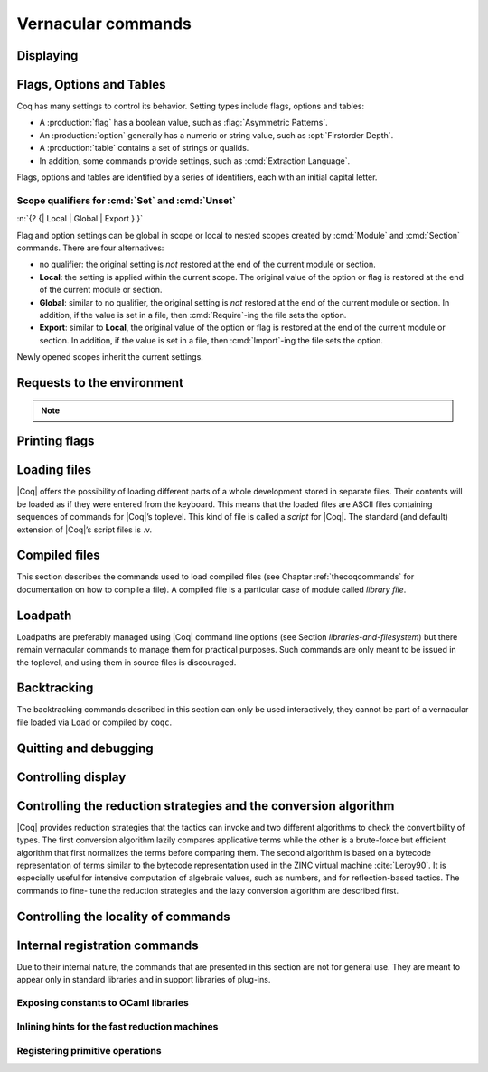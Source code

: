 .. _vernacularcommands:

Vernacular commands
=============================

.. _displaying:

Displaying
--------------


.. _Print:

.. cmd:: Print @qualid
   :name: Print

   This command displays on the screen information about the declared or
   defined object referred by :n:`@qualid`.

   Error messages:

   .. exn:: @qualid not a defined object.
      :undocumented:

   .. exn:: Universe instance should have length @num.
      :undocumented:

   .. exn:: This object does not support universe names.
      :undocumented:


   .. cmdv:: Print Term @qualid
      :name: Print Term

      This is a synonym of :cmd:`Print` :n:`@qualid` when :n:`@qualid`
      denotes a global constant.

   .. cmdv:: Print {? Term } @qualid\@@name

      This locally renames the polymorphic universes of :n:`@qualid`.
      An underscore means the usual name is printed.


.. cmd:: About @qualid
   :name: About

   This displays various information about the object
   denoted by :n:`@qualid`: its kind (module, constant, assumption, inductive,
   constructor, abbreviation, …), long name, type, implicit arguments and
   argument scopes. It does not print the body of definitions or proofs.

   .. cmdv:: About @qualid\@@name

      This locally renames the polymorphic universes of :n:`@qualid`.
      An underscore means the usual name is printed.


.. cmd:: Print All

   This command displays information about the current state of the
   environment, including sections and modules.

   .. cmdv:: Inspect @num
      :name: Inspect

      This command displays the :n:`@num` last objects of the
      current environment, including sections and modules.

   .. cmdv:: Print Section @ident

      The name :n:`@ident` should correspond to a currently open section,
      this command displays the objects defined since the beginning of this
      section.


.. _flags-options-tables:

Flags, Options and Tables
-----------------------------

Coq has many settings to control its behavior.  Setting types include flags, options
and tables:

* A :production:`flag` has a boolean value, such as :flag:`Asymmetric Patterns`.
* An :production:`option` generally has a numeric or string value, such as :opt:`Firstorder Depth`.
* A :production:`table` contains a set of strings or qualids.
* In addition, some commands provide settings, such as :cmd:`Extraction Language`.

.. FIXME Convert "Extraction Language" to an option.

Flags, options and tables are identified by a series of identifiers, each with an initial
capital letter.

.. cmd::  {? {| Local | Global | Export } } Set @flag
   :name: Set

   Sets :token:`flag` on. Scoping qualifiers are
   described :ref:`here <set_unset_scope_qualifiers>`.

.. cmd:: {? {| Local | Global | Export } } Unset @flag
   :name: Unset

   Sets :token:`flag` off. Scoping qualifiers are
   described :ref:`here <set_unset_scope_qualifiers>`.

.. cmd:: Test @flag

   Prints the current value of :token:`flag`.


.. cmd:: {? {| Local | Global | Export } } Set @option {| @num | @string }
   :name: Set @option

   Sets :token:`option` to the specified value.  Scoping qualifiers are
   described :ref:`here <set_unset_scope_qualifiers>`.

.. cmd:: {? {| Local | Global | Export } } Unset @option
   :name: Unset @option

   Sets :token:`option` to its default value.  Scoping qualifiers are
   described :ref:`here <set_unset_scope_qualifiers>`.

.. cmd:: Test @option

   Prints the current value of :token:`option`.

.. cmd:: Print Options

   Prints the current value of all flags and options, and the names of all tables.


.. cmd:: Add @table {| @string | @qualid }
   :name: Add @table

   Adds the specified value to :token:`table`.

.. cmd:: Remove @table {| @string | @qualid }
   :name: Remove @table

   Removes the specified value from :token:`table`.

.. cmd:: Test @table for {| @string | @qualid }
   :name: Test @table for

   Reports whether :token:`table` contains the specified value.

.. cmd:: Print Table @table
   :name: Print Table @table

   Prints the values in :token:`table`.

.. cmd:: Test @table

   A synonym for :cmd:`Print Table @table`.

.. cmd:: Print Tables

   A synonym for :cmd:`Print Options`.

.. _set_unset_scope_qualifiers:

Scope qualifiers for :cmd:`Set` and :cmd:`Unset`
`````````````````````````````````````````````````

:n:`{? {| Local | Global | Export } }`

Flag and option settings can be global in scope or local to nested scopes created by
:cmd:`Module` and :cmd:`Section` commands.  There are four alternatives:

* no qualifier: the original setting is *not* restored at the end of the current module or section.
* **Local**: the setting is applied within the current scope.  The original value of the option
  or flag is restored at the end of the current module or section.
* **Global**: similar to no qualifier, the original setting is *not* restored at the end of the current
  module or section.  In addition, if the value is set in a file, then :cmd:`Require`-ing
  the file sets the option.
* **Export**: similar to **Local**, the original value of the option or flag is restored at the
  end of the current module or section.  In addition, if the value is set in a file, then :cmd:`Import`-ing
  the file sets the option.

Newly opened scopes inherit the current settings.

.. _requests-to-the-environment:

Requests to the environment
-------------------------------

.. cmd:: Check @term

   This command displays the type of :n:`@term`. When called in proof mode, the
   term is checked in the local context of the current subgoal.

   .. cmdv:: @selector: Check @term

      This variant specifies on which subgoal to perform typing
      (see Section :ref:`invocation-of-tactics`).


.. cmd:: Eval @redexpr in @term

   This command performs the specified reduction on :n:`@term`, and displays
   the resulting term with its type. The term to be reduced may depend on
   hypothesis introduced in the first subgoal (if a proof is in
   progress).

   .. seealso:: Section :ref:`performingcomputations`.


.. cmd:: Compute @term

   This command performs a call-by-value evaluation of term by using the
   bytecode-based virtual machine. It is a shortcut for ``Eval vm_compute in``
   :n:`@term`.

   .. seealso:: Section :ref:`performingcomputations`.


.. cmd:: Print Assumptions @qualid

   This commands display all the assumptions (axioms, parameters and
   variables) a theorem or definition depends on. Especially, it informs
   on the assumptions with respect to which the validity of a theorem
   relies.

   .. cmdv:: Print Opaque Dependencies @qualid
      :name: Print Opaque Dependencies

      Displays the set of opaque constants :n:`@qualid` relies on in addition to
      the assumptions.

   .. cmdv:: Print Transparent Dependencies @qualid
      :name: Print Transparent Dependencies

      Displays the set of transparent constants :n:`@qualid` relies on
      in addition to the assumptions.

   .. cmdv:: Print All Dependencies @qualid
      :name: Print All Dependencies

      Displays all assumptions and constants :n:`@qualid` relies on.


.. cmd:: Search @qualid

   This command displays the name and type of all objects (hypothesis of
   the current goal, theorems, axioms, etc) of the current context whose
   statement contains :n:`@qualid`. This command is useful to remind the user
   of the name of library lemmas.

   .. exn:: The reference @qualid was not found in the current environment.

      There is no constant in the environment named qualid.

   .. cmdv:: Search @string

      If :n:`@string` is a valid identifier, this command
      displays the name and type of all objects (theorems, axioms, etc) of
      the current context whose name contains string. If string is a
      notation’s string denoting some reference :n:`@qualid` (referred to by its
      main symbol as in `"+"` or by its notation’s string as in `"_ + _"` or
      `"_ 'U' _"`, see Section :ref:`notations`), the command works like ``Search`` :n:`@qualid`.

   .. cmdv:: Search @string%@ident

      The string string must be a notation or the main
      symbol of a notation which is then interpreted in the scope bound to
      the delimiting key :token:`ident` (see Section :ref:`LocalInterpretationRulesForNotations`).

   .. cmdv:: Search @term_pattern

      This searches for all statements or types of
      definition that contains a subterm that matches the pattern
      :token:`term_pattern` (holes of the pattern are either denoted by `_` or by
      :n:`?@ident` when non linear patterns are expected).

   .. cmdv:: Search {+ {? -}@term_pattern_string}

      where
      :n:`@term_pattern_string` is a term_pattern, a string, or a string followed
      by a scope delimiting key `%key`.  This generalization of ``Search`` searches
      for all objects whose statement or type contains a subterm matching
      :n:`@term_pattern` (or :n:`@qualid` if :n:`@string` is the notation for a reference
      qualid) and whose name contains all string of the request that
      correspond to valid identifiers. If a term_pattern or a string is
      prefixed by `-`, the search excludes the objects that mention that
      term_pattern or that string.

   .. cmdv:: Search {+ {? -}@term_pattern_string} inside {+ @qualid }

      This restricts the search to constructions defined in the modules
      named by the given :n:`qualid` sequence.

   .. cmdv:: Search {+ {? -}@term_pattern_string} outside {+ @qualid }

      This restricts the search to constructions not defined in the modules
      named by the given :n:`qualid` sequence.

   .. cmdv:: @selector: Search {+ {? -}@term_pattern_string}

      This specifies the goal on which to search hypothesis (see
      Section :ref:`invocation-of-tactics`).
      By default the 1st goal is searched. This variant can
      be combined with other variants presented here.

      .. example::

         .. coqtop:: in

            Require Import ZArith.

         .. coqtop:: all

            Search Z.mul Z.add "distr".

            Search "+"%Z "*"%Z "distr" -positive -Prop.

            Search (?x * _ + ?x * _)%Z outside OmegaLemmas.

   .. cmdv:: SearchAbout
      :name: SearchAbout

      .. deprecated:: 8.5

      Up to |Coq| version 8.4, :cmd:`Search` had the behavior of current
      :cmd:`SearchHead` and the behavior of current :cmd:`Search` was obtained with
      command :cmd:`SearchAbout`. For compatibility, the deprecated name
      :cmd:`SearchAbout` can still be used as a synonym of :cmd:`Search`. For
      compatibility, the list of objects to search when using :cmd:`SearchAbout`
      may also be enclosed by optional ``[ ]`` delimiters.


.. cmd:: SearchHead @term

   This command displays the name and type of all hypothesis of the
   current goal (if any) and theorems of the current context whose
   statement’s conclusion has the form `(term t1 .. tn)`. This command is
   useful to remind the user of the name of library lemmas.

   .. example::

      .. coqtop:: reset all

         SearchHead le.

         SearchHead (@eq bool).

   .. cmdv:: SearchHead @term inside {+ @qualid }

      This restricts the search to constructions defined in the modules named
      by the given :n:`qualid` sequence.

   .. cmdv:: SearchHead @term outside {+ @qualid }

      This restricts the search to constructions not defined in the modules
      named by the given :n:`qualid` sequence.

   .. exn:: Module/section @qualid not found.

      No module :n:`@qualid` has been required (see Section :ref:`compiled-files`).

   .. cmdv:: @selector: SearchHead @term

      This specifies the goal on which to
      search hypothesis (see Section :ref:`invocation-of-tactics`).
      By default the 1st goal is searched. This variant can be combined
      with other variants presented here.

   .. note:: Up to |Coq| version 8.4, ``SearchHead`` was named ``Search``.


.. cmd:: SearchPattern @term

   This command displays the name and type of all hypothesis of the
   current goal (if any) and theorems of the current context whose
   statement’s conclusion or last hypothesis and conclusion matches the
   expressionterm where holes in the latter are denoted by `_`.
   It is a variant of :n:`Search @term_pattern` that does not look for subterms
   but searches for statements whose conclusion has exactly the expected
   form, or whose statement finishes by the given series of
   hypothesis/conclusion.

   .. example::

      .. coqtop:: in

         Require Import Arith.

      .. coqtop:: all

         SearchPattern (_ + _ = _ + _).

         SearchPattern (nat -> bool).

         SearchPattern (forall l : list _, _ l l).

   Patterns need not be linear: you can express that the same expression
   must occur in two places by using pattern variables `?ident`.


   .. example::

      .. coqtop:: all

         SearchPattern (?X1 + _ = _ + ?X1).

   .. cmdv:: SearchPattern @term inside {+ @qualid }

      This restricts the search to constructions defined in the modules
      named by the given :n:`qualid` sequence.

   .. cmdv:: SearchPattern @term outside {+ @qualid }

      This restricts the search to constructions not defined in the modules
      named by the given :n:`qualid` sequence.

   .. cmdv:: @selector: SearchPattern @term

      This specifies the goal on which to
      search hypothesis (see Section :ref:`invocation-of-tactics`).
      By default the 1st goal is
      searched. This variant can be combined with other variants presented
      here.


.. cmd:: SearchRewrite @term

   This command displays the name and type of all hypothesis of the
   current goal (if any) and theorems of the current context whose
   statement’s conclusion is an equality of which one side matches the
   expression term. Holes in term are denoted by “_”.

   .. example::

      .. coqtop:: in

         Require Import Arith.

      .. coqtop:: all

         SearchRewrite (_ + _ + _).

   .. cmdv:: SearchRewrite @term inside {+ @qualid }

      This restricts the search to constructions defined in the modules
      named by the given :n:`qualid` sequence.

   .. cmdv:: SearchRewrite @term outside {+ @qualid }

      This restricts the search to constructions not defined in the modules
      named by the given :n:`qualid` sequence.

   .. cmdv:: @selector: SearchRewrite @term

      This specifies the goal on which to
      search hypothesis (see Section :ref:`invocation-of-tactics`).
      By default the 1st goal is
      searched. This variant can be combined with other variants presented
      here.

.. note::

   .. table:: Search Blacklist @string
      :name: Search Blacklist

      Specifies a set of strings used to exclude lemmas from the results of :cmd:`Search`,
      :cmd:`SearchHead`, :cmd:`SearchPattern` and :cmd:`SearchRewrite` queries.  A lemma whose
      fully-qualified name contains any of the strings will be excluded from the
      search results.  The default blacklisted substrings are ``_subterm``, ``_subproof`` and
      ``Private_``.

      Use the :cmd:`Add @table` and :cmd:`Remove @table` commands to update the set of
      blacklisted strings.

.. cmd:: Locate @qualid

   This command displays the full name of objects whose name is a prefix
   of the qualified identifier :n:`@qualid`, and consequently the |Coq| module in
   which they are defined. It searches for objects from the different
   qualified namespaces of |Coq|: terms, modules, Ltac, etc.

   .. example::

      .. coqtop:: all

         Locate nat.

         Locate Datatypes.O.

         Locate Init.Datatypes.O.

         Locate Coq.Init.Datatypes.O.

         Locate I.Dont.Exist.

   .. cmdv:: Locate Term @qualid

      As Locate but restricted to terms.

   .. cmdv:: Locate Module @qualid

      As Locate but restricted to modules.

   .. cmdv:: Locate Ltac @qualid

      As Locate but restricted to tactics.

.. seealso:: Section :ref:`locating-notations`

.. _printing-flags:

Printing flags
-------------------------------

.. flag:: Fast Name Printing

   When turned on, |Coq| uses an asymptotically faster algorithm for the
   generation of unambiguous names of bound variables while printing terms.
   While faster, it is also less clever and results in a typically less elegant
   display, e.g. it will generate more names rather than reusing certain names
   across subterms. This flag is not enabled by default, because as Ltac
   observes bound names, turning it on can break existing proof scripts.


.. _loading-files:

Loading files
-----------------

|Coq| offers the possibility of loading different parts of a whole
development stored in separate files. Their contents will be loaded as
if they were entered from the keyboard. This means that the loaded
files are ASCII files containing sequences of commands for |Coq|’s
toplevel. This kind of file is called a *script* for |Coq|. The standard
(and default) extension of |Coq|’s script files is .v.


.. cmd:: Load @ident

   This command loads the file named :n:`ident`.v, searching successively in
   each of the directories specified in the *loadpath*. (see Section
   :ref:`libraries-and-filesystem`)

   Files loaded this way cannot leave proofs open, and the ``Load``
   command cannot be used inside a proof either.

   .. cmdv:: Load @string

      Loads the file denoted by the string :n:`@string`, where
      string is any complete filename. Then the `~` and .. abbreviations are
      allowed as well as shell variables. If no extension is specified, |Coq|
      will use the default extension ``.v``.

   .. cmdv:: Load Verbose @ident
             Load Verbose @string

      Display, while loading,
      the answers of |Coq| to each command (including tactics) contained in
      the loaded file.

      .. seealso:: Section :ref:`controlling-display`.

   .. exn:: Can’t find file @ident on loadpath.
      :undocumented:

   .. exn:: Load is not supported inside proofs.
      :undocumented:

   .. exn:: Files processed by Load cannot leave open proofs.
      :undocumented:

.. _compiled-files:

Compiled files
------------------

This section describes the commands used to load compiled files (see
Chapter :ref:`thecoqcommands` for documentation on how to compile a file). A compiled
file is a particular case of module called *library file*.


.. cmd:: Require @qualid

   This command looks in the loadpath for a file containing module :n:`@qualid`
   and adds the corresponding module to the environment of |Coq|. As
   library files have dependencies in other library files, the command
   :cmd:`Require` :n:`@qualid` recursively requires all library files the module
   qualid depends on and adds the corresponding modules to the
   environment of |Coq| too. |Coq| assumes that the compiled files have been
   produced by a valid |Coq| compiler and their contents are then not
   replayed nor rechecked.

   To locate the file in the file system, :n:`@qualid` is decomposed under the
   form :n:`dirpath.@ident` and the file :n:`@ident.vo` is searched in the physical
   directory of the file system that is mapped in |Coq| loadpath to the
   logical path dirpath (see Section :ref:`libraries-and-filesystem`). The mapping between
   physical directories and logical names at the time of requiring the
   file must be consistent with the mapping used to compile the file. If
   several files match, one of them is picked in an unspecified fashion.


   .. cmdv:: Require Import @qualid
      :name: Require Import

      This loads and declares the module :n:`@qualid`
      and its dependencies then imports the contents of :n:`@qualid` as described
      :ref:`here <import_qualid>`. It does not import the modules on which
      qualid depends unless these modules were themselves required in module
      :n:`@qualid`
      using :cmd:`Require Export`, as described below, or recursively required
      through a sequence of :cmd:`Require Export`.  If the module required has
      already been loaded, :cmd:`Require Import` :n:`@qualid` simply imports it, as
      :cmd:`Import` :n:`@qualid` would.

   .. cmdv:: Require Export @qualid
      :name: Require Export

      This command acts as :cmd:`Require Import` :n:`@qualid`,
      but if a further module, say `A`, contains a command :cmd:`Require Export` `B`,
      then the command :cmd:`Require Import` `A` also imports the module `B.`

   .. cmdv:: Require {| Import | Export } {+ @qualid }

      This loads the
      modules named by the :token:`qualid` sequence and their recursive
      dependencies. If
      ``Import`` or ``Export`` is given, it also imports these modules and
      all the recursive dependencies that were marked or transitively marked
      as ``Export``.

   .. cmdv:: From @dirpath Require @qualid

      This command acts as :cmd:`Require`, but picks
      any library whose absolute name is of the form :n:`@dirpath.@dirpath’.@qualid`
      for some :n:`@dirpath’`. This is useful to ensure that the :token:`qualid` library
      comes from a given package by making explicit its absolute root.

   .. exn:: Cannot load qualid: no physical path bound to dirpath.
      :undocumented:

   .. exn:: Cannot find library foo in loadpath.

      The command did not find the
      file foo.vo. Either foo.v exists but is not compiled or foo.vo is in a
      directory which is not in your LoadPath (see Section :ref:`libraries-and-filesystem`).

   .. exn:: Compiled library @ident.vo makes inconsistent assumptions over library qualid.

      The command tried to load library file :n:`@ident`.vo that
      depends on some specific version of library :n:`@qualid` which is not the
      one already loaded in the current |Coq| session. Probably :n:`@ident.v` was
      not properly recompiled with the last version of the file containing
      module :token:`qualid`.

   .. exn:: Bad magic number.

      The file :n:`@ident.vo` was found but either it is not a
      |Coq| compiled module, or it was compiled with an incompatible
      version of |Coq|.

   .. exn:: The file :n:`@ident.vo` contains library dirpath and not library dirpath’.

      The library file :n:`@dirpath’` is indirectly required by the
      ``Require`` command but it is bound in the current loadpath to the
      file :n:`@ident.vo` which was bound to a different library name :token:`dirpath` at
      the time it was compiled.


   .. exn:: Require is not allowed inside a module or a module type.

      This command
      is not allowed inside a module or a module type being defined. It is
      meant to describe a dependency between compilation units. Note however
      that the commands ``Import`` and ``Export`` alone can be used inside modules
      (see Section :ref:`Import <import_qualid>`).

      .. seealso:: Chapter :ref:`thecoqcommands`

.. cmd:: Print Libraries

   This command displays the list of library files loaded in the
   current |Coq| session. For each of these libraries, it also tells if it
   is imported.


.. cmd:: Declare ML Module {+ @string }

   This commands loads the OCaml compiled files
   with names given by the :token:`string` sequence
   (dynamic link). It is mainly used to load tactics dynamically. The
   files are searched into the current OCaml loadpath (see the
   command :cmd:`Add ML Path`).
   Loading of OCaml files is only possible under the bytecode version of
   ``coqtop`` (i.e. ``coqtop`` called with option ``-byte``, see chapter
   :ref:`thecoqcommands`), or when |Coq| has been compiled with a
   version of OCaml that supports native Dynlink (≥ 3.11).

   .. cmdv:: Local Declare ML Module {+ @string }

      This variant is not exported to the modules that import the module
      where they occur, even if outside a section.

   .. exn:: File not found on loadpath: @string.
      :undocumented:

   .. exn:: Loading of ML object file forbidden in a native Coq.
      :undocumented:


.. cmd:: Print ML Modules

   This prints the name of all OCaml modules loaded with :cmd:`Declare ML Module`.
   To know from where these module were loaded, the user
   should use the command :cmd:`Locate File`.


.. _loadpath:

Loadpath
------------

Loadpaths are preferably managed using |Coq| command line options (see
Section `libraries-and-filesystem`) but there remain vernacular commands to manage them
for practical purposes. Such commands are only meant to be issued in
the toplevel, and using them in source files is discouraged.


.. cmd:: Pwd

   This command displays the current working directory.


.. cmd:: Cd @string

   This command changes the current directory according to :token:`string` which
   can be any valid path.

   .. cmdv:: Cd

      Is equivalent to Pwd.


.. cmd:: Add LoadPath @string as @dirpath

   This command is equivalent to the command line option
   :n:`-Q @string @dirpath`. It adds the physical directory string to the current
   |Coq| loadpath and maps it to the logical directory dirpath.

   .. cmdv:: Add LoadPath @string

      Performs as :n:`Add LoadPath @string @dirpath` but
      for the empty directory path.


.. cmd:: Add Rec LoadPath @string as @dirpath

   This command is equivalent to the command line option
   :n:`-R @string @dirpath`. It adds the physical directory string and all its
   subdirectories to the current |Coq| loadpath.

   .. cmdv:: Add Rec LoadPath @string

      Works as :n:`Add Rec LoadPath @string as @dirpath` but for the empty
      logical directory path.


.. cmd:: Remove LoadPath @string

   This command removes the path :n:`@string` from the current |Coq| loadpath.


.. cmd:: Print LoadPath

   This command displays the current |Coq| loadpath.

   .. cmdv:: Print LoadPath @dirpath

      Works as :cmd:`Print LoadPath` but displays only
      the paths that extend the :n:`@dirpath` prefix.


.. cmd:: Add ML Path @string

   This command adds the path :n:`@string` to the current OCaml
   loadpath (see the command `Declare ML Module`` in Section :ref:`compiled-files`).


.. cmd:: Add Rec ML Path @string

   This command adds the directory :n:`@string` and all its subdirectories to
   the current OCaml loadpath (see the command :cmd:`Declare ML Module`).


.. cmd:: Print ML Path @string

   This command displays the current OCaml loadpath. This
   command makes sense only under the bytecode version of ``coqtop``, i.e.
   using option ``-byte``
   (see the command Declare ML Module in Section :ref:`compiled-files`).

.. _locate-file:

.. cmd:: Locate File @string

   This command displays the location of file string in the current
   loadpath. Typically, string is a ``.cmo`` or ``.vo`` or ``.v`` file.


.. cmd:: Locate Library @dirpath

   This command gives the status of the |Coq| module dirpath. It tells if
   the module is loaded and if not searches in the load path for a module
   of logical name :n:`@dirpath`.


.. _backtracking:

Backtracking
----------------

The backtracking commands described in this section can only be used
interactively, they cannot be part of a vernacular file loaded via
``Load`` or compiled by ``coqc``.


.. cmd:: Reset @ident

   This command removes all the objects in the environment since :n:`@ident`
   was introduced, including :n:`@ident`. :n:`@ident` may be the name of a defined or
   declared object as well as the name of a section. One cannot reset
   over the name of a module or of an object inside a module.

   .. exn:: @ident: no such entry.
      :undocumented:

   .. cmdv:: Reset Initial

      Goes back to the initial state, just after the start
      of the interactive session.


.. cmd:: Back

   This command undoes all the effects of the last vernacular command.
   Commands read from a vernacular file via a :cmd:`Load` are considered as a
   single command. Proof management commands are also handled by this
   command (see Chapter :ref:`proofhandling`). For that, Back may have to undo more than
   one command in order to reach a state where the proof management
   information is available. For instance, when the last command is a
   :cmd:`Qed`, the management information about the closed proof has been
   discarded. In this case, :cmd:`Back` will then undo all the proof steps up to
   the statement of this proof.

   .. cmdv:: Back @num

      Undo :n:`@num` vernacular commands. As for Back, some extra
      commands may be undone in order to reach an adequate state. For
      instance Back :n:`@num` will not re-enter a closed proof, but rather go just
      before that proof.

   .. exn:: Invalid backtrack.

      The user wants to undo more commands than available in the history.

.. cmd:: BackTo @num

   This command brings back the system to the state labeled :n:`@num`,
   forgetting the effect of all commands executed after this state. The
   state label is an integer which grows after each successful command.
   It is displayed in the prompt when in -emacs mode. Just as :cmd:`Back` (see
   above), the :cmd:`BackTo` command now handles proof states. For that, it may
   have to undo some extra commands and end on a state :n:`@num′ ≤ @num` if
   necessary.

   .. cmdv:: Backtrack @num @num @num
      :name: Backtrack

      .. deprecated:: 8.4

      :cmd:`Backtrack` is a *deprecated* form of
      :cmd:`BackTo` which allows explicitly manipulating the proof environment. The
      three numbers represent the following:

      + *first number* : State label to reach, as for :cmd:`BackTo`.
      + *second number* : *Proof state number* to unbury once aborts have been done.
        |Coq| will compute the number of :cmd:`Undo` to perform (see Chapter :ref:`proofhandling`).
      + *third number* : Number of :cmd:`Abort` to perform, i.e. the number of currently
        opened nested proofs that must be canceled (see Chapter :ref:`proofhandling`).

   .. exn:: Invalid backtrack.

      The destination state label is unknown.


.. _quitting-and-debugging:

Quitting and debugging
--------------------------


.. cmd:: Quit

   This command permits to quit |Coq|.


.. cmd:: Drop

   This is used mostly as a debug facility by |Coq|’s implementers and does
   not concern the casual user. This command permits to leave |Coq|
   temporarily and enter the OCaml toplevel. The OCaml
   command:

   ::

      #use "include";;

   adds the right loadpaths and loads some toplevel printers for all
   abstract types of |Coq|- section_path, identifiers, terms, judgments, ….
   You can also use the file base_include instead, that loads only the
   pretty-printers for section_paths and identifiers. You can return back
   to |Coq| with the command:

   ::

      go();;

   .. warning::

      #. It only works with the bytecode version of |Coq| (i.e. `coqtop.byte`,
         see Section `interactive-use`).
      #. You must have compiled |Coq| from the source package and set the
         environment variable COQTOP to the root of your copy of the sources
         (see Section `customization-by-environment-variables`).


.. TODO : command is not a syntax entry

.. cmd:: Time @command

   This command executes the vernacular command :n:`@command` and displays the
   time needed to execute it.


.. cmd:: Redirect @string @command

   This command executes the vernacular command :n:`@command`, redirecting its
   output to ":n:`@string`.out".


.. cmd:: Timeout @num @command

   This command executes the vernacular command :n:`@command`. If the command
   has not terminated after the time specified by the :n:`@num` (time
   expressed in seconds), then it is interrupted and an error message is
   displayed.

   .. opt:: Default Timeout @num
      :name: Default Timeout

      This option controls a default timeout for subsequent commands, as if they
      were passed to a :cmd:`Timeout` command. Commands already starting by a
      :cmd:`Timeout` are unaffected.


.. cmd:: Fail @command

   For debugging scripts, sometimes it is desirable to know
   whether a command or a tactic fails. If the given :n:`@command`
   fails, the ``Fail`` statement succeeds, without changing the proof
   state, and in interactive mode, the system
   prints a message confirming the failure.
   If the given :n:`@command` succeeds, the statement is an error, and
   it prints a message indicating that the failure did not occur.

   .. exn:: The command has not failed!
      :undocumented:


.. _controlling-display:

Controlling display
-----------------------

.. flag:: Silent

   This option controls the normal displaying.

.. opt:: Warnings "{+, {? {| - | + } } @ident }"
   :name: Warnings

   This option configures the display of warnings. It is experimental, and
   expects, between quotes, a comma-separated list of warning names or
   categories. Adding - in front of a warning or category disables it, adding +
   makes it an error. It is possible to use the special categories all and
   default, the latter containing the warnings enabled by default. The flags are
   interpreted from left to right, so in case of an overlap, the flags on the
   right have higher priority, meaning that `A,-A` is equivalent to `-A`.

.. flag:: Search Output Name Only

   This option restricts the output of search commands to identifier names;
   turning it on causes invocations of :cmd:`Search`, :cmd:`SearchHead`,
   :cmd:`SearchPattern`, :cmd:`SearchRewrite` etc. to omit types from their
   output, printing only identifiers.

.. opt:: Printing Width @num
   :name: Printing Width

   This command sets which left-aligned part of the width of the screen is used
   for display. At the time of writing this documentation, the default value
   is 78.

.. opt:: Printing Depth @num
   :name: Printing Depth

   This option controls the nesting depth of the formatter used for pretty-
   printing. Beyond this depth, display of subterms is replaced by dots. At the
   time of writing this documentation, the default value is 50.

.. flag:: Printing Compact Contexts

   This option controls the compact display mode for goals contexts. When on,
   the printer tries to reduce the vertical size of goals contexts by putting
   several variables (even if of different types) on the same line provided it
   does not exceed the printing width (see :opt:`Printing Width`). At the time
   of writing this documentation, it is off by default.

.. flag:: Printing Unfocused

   This option controls whether unfocused goals are displayed. Such goals are
   created by focusing other goals with bullets (see :ref:`bullets` or
   :ref:`curly braces <curly-braces>`). It is off by default.

.. flag:: Printing Dependent Evars Line

   This option controls the printing of the “(dependent evars: …)” line when
   ``-emacs`` is passed.


.. _vernac-controlling-the-reduction-strategies:

Controlling the reduction strategies and the conversion algorithm
----------------------------------------------------------------------


|Coq| provides reduction strategies that the tactics can invoke and two
different algorithms to check the convertibility of types. The first
conversion algorithm lazily compares applicative terms while the other
is a brute-force but efficient algorithm that first normalizes the
terms before comparing them. The second algorithm is based on a
bytecode representation of terms similar to the bytecode
representation used in the ZINC virtual machine :cite:`Leroy90`. It is
especially useful for intensive computation of algebraic values, such
as numbers, and for reflection-based tactics. The commands to fine-
tune the reduction strategies and the lazy conversion algorithm are
described first.

.. cmd:: Opaque {+ @qualid }

   This command has an effect on unfoldable constants, i.e. on constants
   defined by :cmd:`Definition` or :cmd:`Let` (with an explicit body), or by a command
   assimilated to a definition such as :cmd:`Fixpoint`, :cmd:`Program Definition`, etc,
   or by a proof ended by :cmd:`Defined`. The command tells not to unfold the
   constants in the :n:`@qualid` sequence in tactics using δ-conversion (unfolding
   a constant is replacing it by its definition).

   :cmd:`Opaque` has also an effect on the conversion algorithm of |Coq|, telling
   it to delay the unfolding of a constant as much as possible when |Coq|
   has to check the conversion (see Section :ref:`conversion-rules`) of two distinct
   applied constants.

   .. cmdv:: Global Opaque {+ @qualid }
      :name: Global Opaque

      The scope of :cmd:`Opaque` is limited to the current section, or current
      file, unless the variant :cmd:`Global Opaque` is used.

   .. seealso::

      Sections :ref:`performingcomputations`, :ref:`tactics-automating`,
      :ref:`proof-editing-mode`

   .. exn:: The reference @qualid was not found in the current environment.

      There is no constant referred by :n:`@qualid` in the environment.
      Nevertheless, if you asked :cmd:`Opaque` `foo` `bar` and if `bar` does
      not exist, `foo` is set opaque.

.. cmd:: Transparent {+ @qualid }

   This command is the converse of :cmd:`Opaque` and it applies on unfoldable
   constants to restore their unfoldability after an Opaque command.

   Note in particular that constants defined by a proof ended by Qed are
   not unfoldable and Transparent has no effect on them. This is to keep
   with the usual mathematical practice of *proof irrelevance*: what
   matters in a mathematical development is the sequence of lemma
   statements, not their actual proofs. This distinguishes lemmas from
   the usual defined constants, whose actual values are of course
   relevant in general.

   .. cmdv:: Global Transparent {+ @qualid }
      :name: Global Transparent

      The scope of Transparent is limited to the current section, or current
      file, unless the variant :cmd:`Global Transparent` is
      used.

   .. exn:: The reference @qualid was not found in the current environment.

      There is no constant referred by :n:`@qualid` in the environment.

      .. seealso::

         Sections :ref:`performingcomputations`,
         :ref:`tactics-automating`, :ref:`proof-editing-mode`

.. _vernac-strategy:

.. cmd:: Strategy @level [ {+ @qualid } ]

   This command generalizes the behavior of Opaque and Transparent
   commands. It is used to fine-tune the strategy for unfolding
   constants, both at the tactic level and at the kernel level. This
   command associates a level to the qualified names in the :n:`@qualid`
   sequence. Whenever two
   expressions with two distinct head constants are compared (for
   instance, this comparison can be triggered by a type cast), the one
   with lower level is expanded first. In case of a tie, the second one
   (appearing in the cast type) is expanded.

   .. prodn:: level ::= {| opaque | @num | expand }

   Levels can be one of the following (higher to lower):

    + ``opaque`` : level of opaque constants. They cannot be expanded by
      tactics (behaves like +∞, see next item).
    + :n:`@num` : levels indexed by an integer. Level 0 corresponds to the
      default behavior, which corresponds to transparent constants. This
      level can also be referred to as transparent. Negative levels
      correspond to constants to be expanded before normal transparent
      constants, while positive levels correspond to constants to be
      expanded after normal transparent constants.
    + ``expand`` : level of constants that should be expanded first (behaves
      like −∞)

    .. cmdv:: Local Strategy @level [ {+ @qualid } ]

       These directives survive section and module closure, unless the
       command is prefixed by ``Local``. In the latter case, the behavior
       regarding sections and modules is the same as for the :cmd:`Transparent` and
       :cmd:`Opaque` commands.


.. cmd:: Print Strategy @qualid

   This command prints the strategy currently associated to :n:`@qualid`. It
   fails if :n:`@qualid` is not an unfoldable reference, that is, neither a
   variable nor a constant.

   .. exn:: The reference is not unfoldable.
      :undocumented:

   .. cmdv:: Print Strategies

      Print all the currently non-transparent strategies.


.. cmd:: Declare Reduction @ident := @redexpr

   This command allows giving a short name to a reduction expression, for
   instance ``lazy beta delta [foo bar]``. This short name can then be used
   in :n:`Eval @ident in` or ``eval`` directives. This command
   accepts the
   ``Local`` modifier, for discarding this reduction name at the end of the
   file or module. For the moment, the name is not qualified. In
   particular declaring the same name in several modules or in several
   functor applications will be rejected if these declarations are not
   local. The name :n:`@ident` cannot be used directly as an Ltac tactic, but
   nothing prevents the user to also perform a
   :n:`Ltac @ident := @redexpr`.

   .. seealso:: :ref:`performingcomputations`


.. _controlling-locality-of-commands:

Controlling the locality of commands
-----------------------------------------


.. cmd:: Local @command
         Global @command

   Some commands support a Local or Global prefix modifier to control the
   scope of their effect. There are four kinds of commands:


   + Commands whose default is to extend their effect both outside the
     section and the module or library file they occur in.  For these
     commands, the Local modifier limits the effect of the command to the
     current section or module it occurs in.  As an example, the :cmd:`Coercion`
     and :cmd:`Strategy` commands belong to this category.
   + Commands whose default behavior is to stop their effect at the end
     of the section they occur in but to extend their effect outside the module or
     library file they occur in. For these commands, the Local modifier limits the
     effect of the command to the current module if the command does not occur in a
     section and the Global modifier extends the effect outside the current
     sections and current module if the command occurs in a section. As an example,
     the :cmd:`Arguments <Arguments (implicits)>`, :cmd:`Ltac` or :cmd:`Notation` commands belong
     to this category. Notice that a subclass of these commands do not support
     extension of their scope outside sections at all and the Global modifier is not
     applicable to them.
   + Commands whose default behavior is to stop their effect at the end
     of the section or module they occur in.  For these commands, the ``Global``
     modifier extends their effect outside the sections and modules they
     occur in.  The :cmd:`Transparent` and :cmd:`Opaque`
     (see Section :ref:`vernac-controlling-the-reduction-strategies`) commands
     belong to this category.
   + Commands whose default behavior is to extend their effect outside
     sections but not outside modules when they occur in a section and to
     extend their effect outside the module or library file they occur in
     when no section contains them.For these commands, the Local modifier
     limits the effect to the current section or module while the Global
     modifier extends the effect outside the module even when the command
     occurs in a section.  The :cmd:`Set` and :cmd:`Unset` commands belong to this
     category.

.. _internal-registration-commands:

Internal registration commands
--------------------------------

Due to their internal nature, the commands that are presented in this section
are not for general use. They are meant to appear only in standard libraries and
in support libraries of plug-ins.

.. _exposing-constants-to-ocaml-libraries:

Exposing constants to OCaml libraries
````````````````````````````````````````````````````````````````

.. cmd:: Register @qualid__1 as @qualid__2

   This command exposes the constant :n:`@qualid__1` to OCaml libraries under
   the name :n:`@qualid__2`.  This constant can then be dynamically located
   calling :n:`Coqlib.lib_ref "@qualid__2"`; i.e., there is no need to known
   where is the constant defined (file, module, library, etc.).

   As a special case, when the first segment of :n:`@qualid__2` is :g:`kernel`,
   the constant is exposed to the kernel. For instance, the `Int63` module
   features the following declaration:

   .. coqdoc::

      Register bool as kernel.ind_bool.

   This makes the kernel aware of what is the type of boolean values. This
   information is used for instance to define the return type of the
   :g:`#int63_eq` primitive.

   .. seealso:: :ref:`primitive-integers`

Inlining hints for the fast reduction machines
````````````````````````````````````````````````````````````````

.. cmd:: Register Inline @qualid

   This command gives as a hint to the reduction machines (VM and native) that
   the body of the constant :n:`@qualid` should be inlined in the generated code.

Registering primitive operations
````````````````````````````````

.. cmd:: Primitive @ident__1 := #@ident__2.

   Declares :n:`@ident__1` as the primitive operator :n:`#@ident__2`. When
   running this command, the type of the primitive should be already known by
   the kernel (this is achieved through this command for primitive types and
   through the :cmd:`Register` command with the :g:`kernel` name-space for other
   types).
